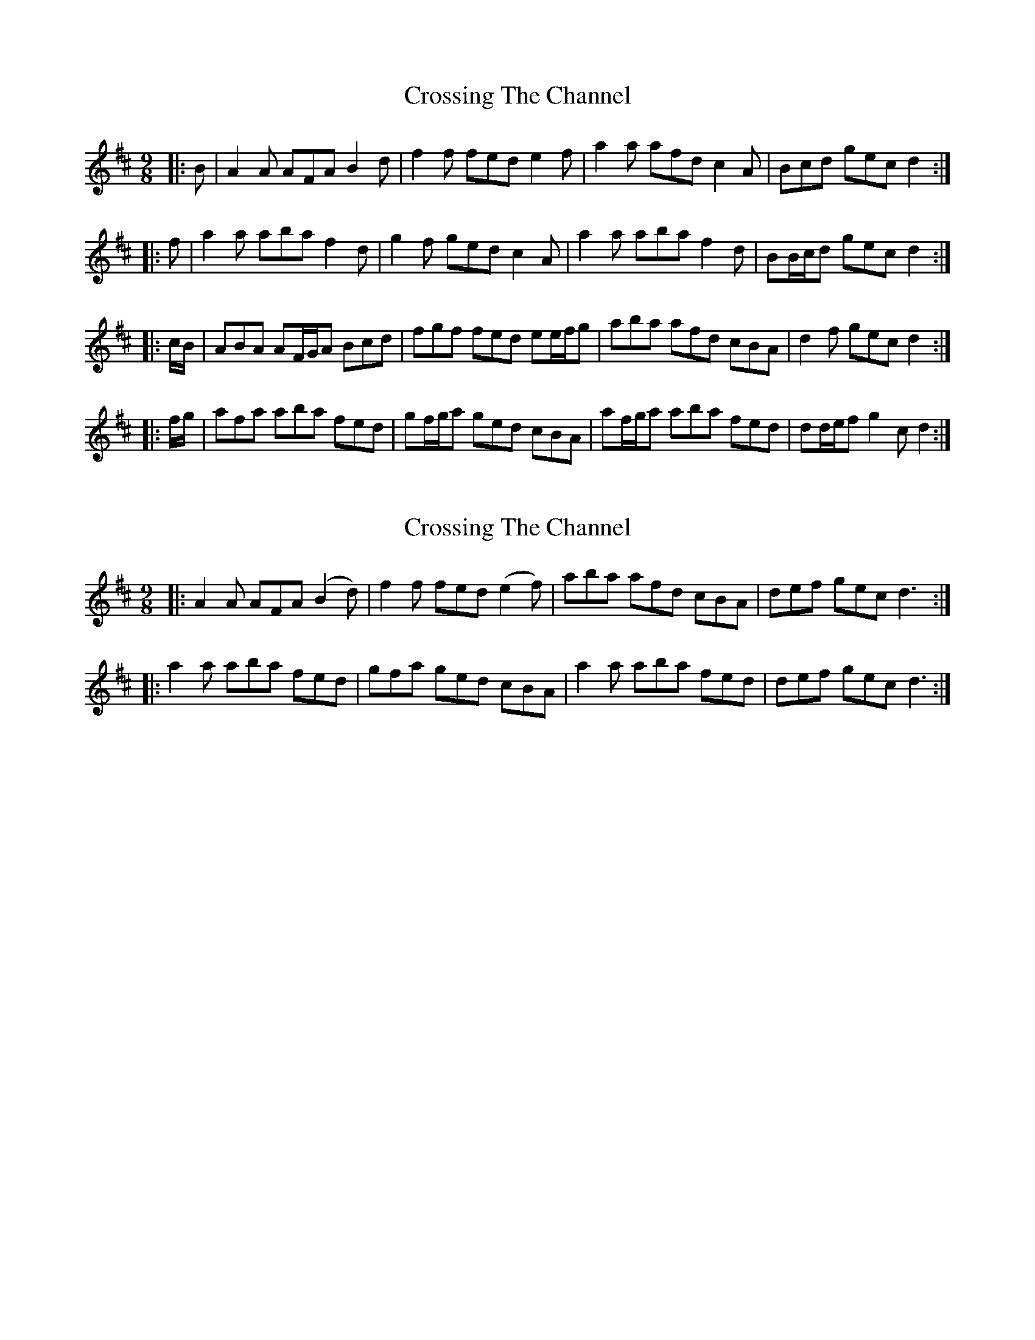 X: 1
T: Crossing The Channel
Z: ceolachan
S: https://thesession.org/tunes/6828#setting6828
R: slip jig
M: 9/8
L: 1/8
K: Dmaj
|: B |A2 A AFA B2 d | f2 f fed e2 f |\
a2 a afd c2 A | Bcd gec d2 :|
|: f |a2 a aba f2 d | g2 f ged c2 A |\
a2 a aba f2 d | BB/c/d gec d2 :|
|: c/B/ |ABA AF/G/A Bcd | fgf fed ee/f/g |\
aba afd cBA | d2 f gec d2 :|
|: f/g/ |afa aba fed | gf/g/a ged cBA |\
af/g/a aba fed | dd/e/f g2 c d2 :|
X: 2
T: Crossing The Channel
Z: ceolachan
S: https://thesession.org/tunes/6828#setting24635
R: slip jig
M: 9/8
L: 1/8
K: Dmaj
|: A2 A AFA (B2 d) | f2 f fed (e2 f) |\
aba afd cBA | def gec d3 :|
|: a2 a aba fed | gfa ged cBA |\
a2 a aba fed | def gec d3 :|
